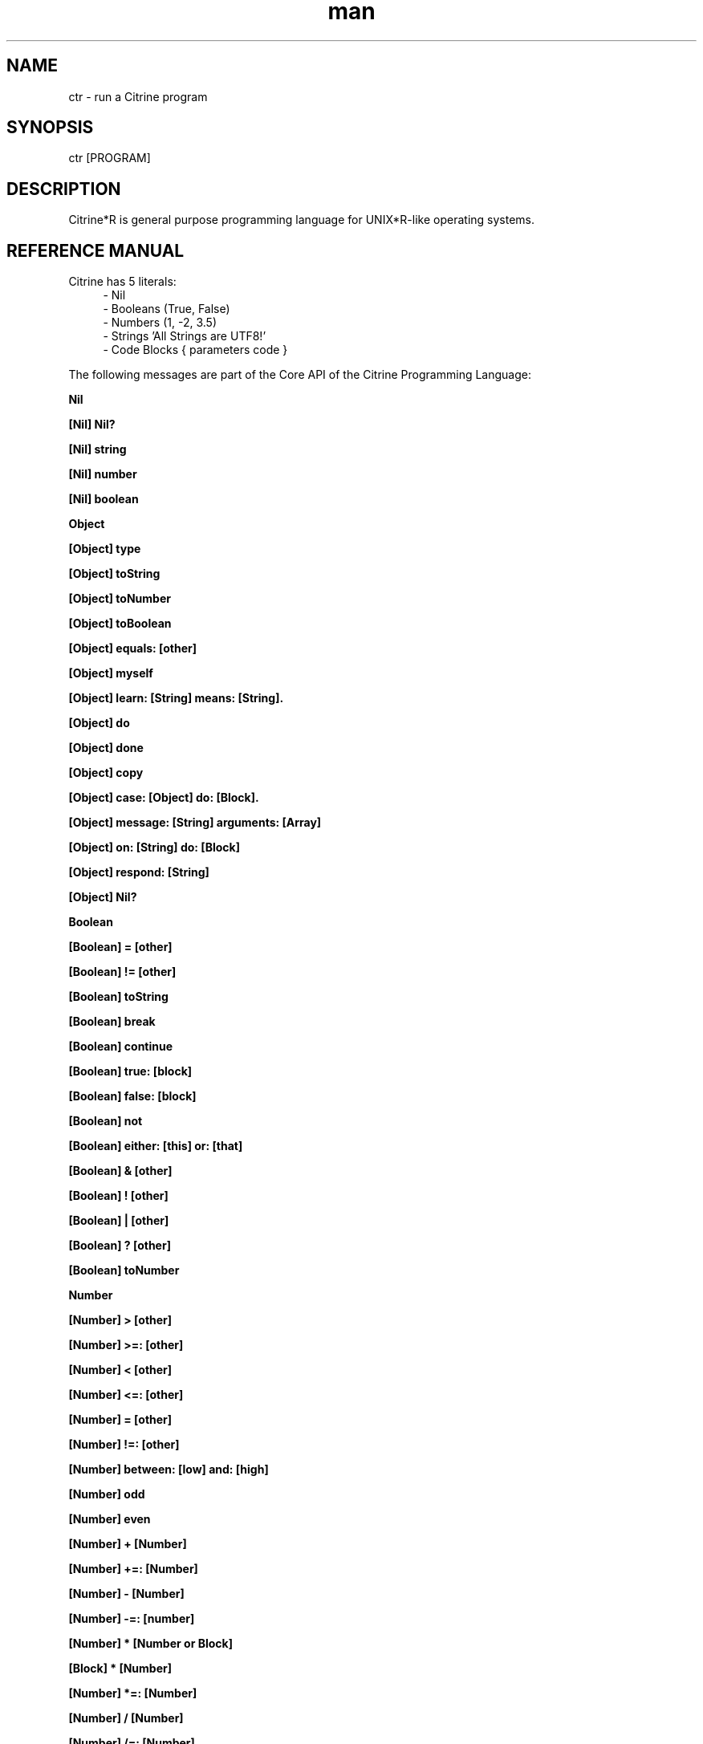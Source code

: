
." Manpage for ctr.
.TH man 1 "1 June 2017" "1.0" "CTR man page"
.SH NAME
ctr - run a Citrine program
.SH SYNOPSIS
ctr [PROGRAM]
.SH DESCRIPTION
Citrine*R is general purpose programming language for UNIX*R-like operating systems.
.SH REFERENCE MANUAL
Citrine has 5 literals:
.RS 4
.br 
- Nil
.br
- Booleans (True, False)
.br
- Numbers (1, -2, 3.5)
.br
- Strings 'All Strings are UTF8!'
.br
- Code Blocks { parameters code }
.br

.RE
The following messages are part of the Core API of the Citrine Programming Language:
.br
.BR.BR.BR

.B Nil
.nf
.fi
.BR.BR.BR

.B [Nil] Nil?
.nf
.fi
.BR.BR.BR

.B [Nil] string
.nf
.fi
.BR.BR.BR

.B [Nil] number
.nf
.fi
.BR.BR.BR

.B [Nil] boolean
.nf
.fi
.BR.BR.BR

.B Object
.nf
.fi
.BR.BR.BR

.B [Object] type
.nf
.fi
.BR.BR.BR

.B [Object] toString
.nf
.fi
.BR.BR.BR

.B [Object] toNumber
.nf
.fi
.BR.BR.BR

.B [Object] toBoolean
.nf
.fi
.BR.BR.BR

.B [Object] equals: [other]
.nf
.fi
.BR.BR.BR

.B [Object] myself
.nf
.fi
.BR.BR.BR

.B [Object] learn: [String] means: [String].
.nf
.fi
.BR.BR.BR

.B [Object] do
.nf
.fi
.BR.BR.BR

.B [Object] done
.nf
.fi
.BR.BR.BR

.B [Object] copy
.nf
.fi
.BR.BR.BR

.B [Object] case: [Object] do: [Block].
.nf
.fi
.BR.BR.BR

.B [Object] message: [String] arguments: [Array]
.nf
.fi
.BR.BR.BR

.B [Object] on: [String] do: [Block]
.nf
.fi
.BR.BR.BR

.BR.BR.BR

.BR.BR.BR

.B [Object] respond: [String]
.nf
.fi
.BR.BR.BR

.B [Object] Nil?
.nf
.fi
.BR.BR.BR

.B Boolean
.nf
.fi
.BR.BR.BR

.B [Boolean] = [other]
.nf
.fi
.BR.BR.BR

.B [Boolean] != [other]
.nf
.fi
.BR.BR.BR

.B [Boolean] toString
.nf
.fi
.BR.BR.BR

.B [Boolean] break
.nf
.fi
.BR.BR.BR

.B [Boolean] continue
.nf
.fi
.BR.BR.BR

.B [Boolean] true: [block]
.nf
.fi
.BR.BR.BR

.B [Boolean] false: [block]
.nf
.fi
.BR.BR.BR

.BR.BR.BR

.BR.BR.BR

.B [Boolean] not
.nf
.fi
.BR.BR.BR

.B [Boolean] either: [this] or: [that]
.nf
.fi
.BR.BR.BR

.B [Boolean] & [other]
.nf
.fi
.BR.BR.BR

.B [Boolean] ! [other]
.nf
.fi
.BR.BR.BR

.B [Boolean] | [other]
.nf
.fi
.BR.BR.BR

.B [Boolean] ? [other]
.nf
.fi
.BR.BR.BR

.B [Boolean] toNumber
.nf
.fi
.BR.BR.BR

.B Number
.nf
.fi
.BR.BR.BR

.BR.BR.BR

.BR.BR.BR

.B [Number] > [other]
.nf
.fi
.BR.BR.BR

.B [Number] >=: [other]
.nf
.fi
.BR.BR.BR

.B [Number] < [other]
.nf
.fi
.BR.BR.BR

.B [Number] <=: [other]
.nf
.fi
.BR.BR.BR

.B [Number] = [other]
.nf
.fi
.BR.BR.BR

.B [Number] !=: [other]
.nf
.fi
.BR.BR.BR

.B [Number] between: [low] and: [high]
.nf
.fi
.BR.BR.BR

.B [Number] odd
.nf
.fi
.BR.BR.BR

.B [Number] even
.nf
.fi
.BR.BR.BR

.B [Number] + [Number]
.nf
.fi
.BR.BR.BR

.B [Number] +=: [Number]
.nf
.fi
.BR.BR.BR

.B [Number] - [Number]
.nf
.fi
.BR.BR.BR

.B [Number] -=: [number]
.nf
.fi
.BR.BR.BR

.B [Number] * [Number or Block]
.nf
.fi
.BR.BR.BR

.B [Block] * [Number]
.nf
.fi
.BR.BR.BR

.B [Number] *=: [Number]
.nf
.fi
.BR.BR.BR

.B [Number] / [Number]
.nf
.fi
.BR.BR.BR

.B [Number] /=: [Number]
.nf
.fi
.BR.BR.BR

.B [Number] % [modulo]
.nf
.fi
.BR.BR.BR

.B [Number] power: [power]
.nf
.fi
.BR.BR.BR

.B [Number] random
.nf
.fi
.BR.BR.BR

.B [Number] pos
.nf
.fi
.BR.BR.BR

.B [Number] neg
.nf
.fi
.BR.BR.BR

.B [Number] max: [other]
.nf
.fi
.BR.BR.BR

.B [Number] min: [other]
.nf
.fi
.BR.BR.BR

.B [Number] factorial
.nf
.fi
.BR.BR.BR

.B [Number] floor
.nf
.fi
.BR.BR.BR

.B [Number] qualify: 'meters'.
.nf
.fi
.BR.BR.BR

.B [Number] [String]
.nf
.fi
.BR.BR.BR

.B [Number] qualification.
.nf
.fi
.BR.BR.BR

.BR.BR.BR

.B [Number] ceil
.nf
.fi
.BR.BR.BR

.B [Number] round
.nf
.fi
.BR.BR.BR

.B [Number] abs
.nf
.fi
.BR.BR.BR

.B [Number] sqrt
.nf
.fi
.BR.BR.BR

.B [Number] exp
.nf
.fi
.BR.BR.BR

.B [Number] sin
.nf
.fi
.BR.BR.BR

.B [Number] cos
.nf
.fi
.BR.BR.BR

.B [Number] tan
.nf
.fi
.BR.BR.BR

.B [Number] atan
.nf
.fi
.BR.BR.BR

.B [Number] log
.nf
.fi
.BR.BR.BR

.B [Number] byte
.nf
.fi
.BR.BR.BR

.B [Number] toString
.nf
.fi
.BR.BR.BR

.B [Number] boolean
.nf
.fi
.BR.BR.BR

.B String
.nf
.fi
.BR.BR.BR

.BR.BR.BR

.BR.BR.BR

.B [String] bytes
.nf
.fi
.BR.BR.BR

.B [String] = [other]
.nf
.fi
.BR.BR.BR

.B [String] != [other]
.nf
.fi
.BR.BR.BR

.B [String] length
.nf
.fi
.BR.BR.BR

.B [String] + [other]
.nf
.fi
.BR.BR.BR

.B [String] append: [String].
.nf
.fi
.BR.BR.BR

.B [String] from: [position] to: [destination]
.nf
.fi
.BR.BR.BR

.B [String] from: [start] length: [length]
.nf
.fi
.BR.BR.BR

.B [String] skip: [number]
.nf
.fi
.BR.BR.BR

.B [String] at: [position]
.nf
.fi
.BR.BR.BR

.B [String] byte: [position]
.nf
.fi
.BR.BR.BR

.B [String] first: [subject]
.nf
.fi
.BR.BR.BR

.B [String] uppercase
.nf
.fi
.BR.BR.BR

.B [String] lowercase
.nf
.fi
.BR.BR.BR

.B [String] last: [subject]
.nf
.fi
.BR.BR.BR

.B [String] [key]: [value]
.nf
.fi
.BR.BR.BR

.B [String] replace: [string] with: [other]
.nf
.fi
.BR.BR.BR

.B [String] pattern: [String] do: [Block] options: [String].
.nf
.fi
.BR.BR.BR

.B [String] pattern: [String] do: [Block].
.nf
.fi
.BR.BR.BR

.B [String] contains: [String]
.nf
.fi
.BR.BR.BR

.B [String] matches: [String].
.nf
.fi
.BR.BR.BR

.B [String] trim
.nf
.fi
.BR.BR.BR

.B [String] toNumber
.nf
.fi
.BR.BR.BR

.B [String] toBoolean
.nf
.fi
.BR.BR.BR

.B [String] split: [String]
.nf
.fi
.BR.BR.BR

.B [String] characters.
.nf
.fi
.BR.BR.BR

.B [String] list
.nf
.fi
.BR.BR.BR

.B [String] append byte: [Number].
.nf
.fi
.BR.BR.BR

.B [String] compare: [String]
.nf
.fi
.BR.BR.BR

.B [String] < [String]
.nf
.fi
.BR.BR.BR

.B [String] ≤ [String]
.nf
.fi
.BR.BR.BR

.B [String] > [String]
.nf
.fi
.BR.BR.BR

.B [String] ≥ [String]
.nf
.fi
.BR.BR.BR

.B [String] escape: '\n'.
.nf
.fi
.BR.BR.BR

.B [String] escapeQuotes.
.nf
.fi
.BR.BR.BR

.B [String] unescape: '\n'.
.nf
.fi
.BR.BR.BR

.B [String] html
.nf
.fi
.BR.BR.BR

.B [String] hashWithKey: [String]
.nf
.fi
.BR.BR.BR

.B [String] eval
.nf
.fi
.BR.BR.BR

.B Block
.nf
.fi
.BR.BR.BR

.B [Block] apply: [object]
.nf
.fi
.BR.BR.BR

.B [Block] whileTrue: [block]
.nf
.fi
.BR.BR.BR

.B [Block] whileFalse: [block]
.nf
.fi
.BR.BR.BR

.B [Block] run
.nf
.fi
.BR.BR.BR

.B [Block] set: [name] value: [object]
.nf
.fi
.BR.BR.BR

.B [Block] error: [object].
.nf
.fi
.BR.BR.BR

.B [Block] catch: [otherBlock]
.nf
.fi
.BR.BR.BR

.B [Block] toString
.nf
.fi
.BR.BR.BR

.B [List] new
.nf
.fi
.BR.BR.BR

.B [Array] new
.nf
.fi
.BR.BR.BR

.B [Array] type
.nf
.fi
.BR.BR.BR

.B [Array] add: [Element].
.nf
.fi
.BR.BR.BR

.B [Array] push: [Element]
.nf
.fi
.BR.BR.BR

.B [Array] min
.nf
.fi
.BR.BR.BR

.B [Array] max
.nf
.fi
.BR.BR.BR

.B [Array] sum
.nf
.fi
.BR.BR.BR

.B [Array] product
.nf
.fi
.BR.BR.BR

.B [Array] map: [Block].
.nf
.fi
.BR.BR.BR

.B [Array] each: [Block].
.nf
.fi
.BR.BR.BR

.B [Array] ← [Element1] ; [Element2] ; ...
.nf
.fi
.BR.BR.BR

.B [Array] unshift: [Element].
.nf
.fi
.BR.BR.BR

.B [Array] join: [Glue].
.nf
.fi
.BR.BR.BR

.B [Array] at: [Index]
.nf
.fi
.BR.BR.BR

.B [Array] first.
.nf
.fi
.BR.BR.BR

.B [Array] last.
.nf
.fi
.BR.BR.BR

.B [Array] secondLast.
.nf
.fi
.BR.BR.BR

.B [Array] @ [Index]
.nf
.fi
.BR.BR.BR

.B [Array] put: [Element] at: [Index]
.nf
.fi
.BR.BR.BR

.B [Array] pop
.nf
.fi
.BR.BR.BR

.B [Array] - [Number]
.nf
.fi
.BR.BR.BR

.B [Array] shift
.nf
.fi
.BR.BR.BR

.B [Array] count
.nf
.fi
.BR.BR.BR

.B [Array] from: [Begin] length: [End]
.nf
.fi
.BR.BR.BR

.B [Array] replace: [Number] length: [Number] with: [Array].
.nf
.fi
.BR.BR.BR

.B [Array] + [Array]
.nf
.fi
.BR.BR.BR

.B [Array] by: [Array].
.nf
.fi
.BR.BR.BR

.B [Array] copy
.nf
.fi
.BR.BR.BR

.BR.BR.BR

.B [Array] sort: [Block]
.nf
.fi
.BR.BR.BR

.B [Array] toString
.nf
.fi
.BR.BR.BR

.B [Array] fill: [Number] with: [Object]
.nf
.fi
.BR.BR.BR

.B [Array] column: [Number]
.nf
.fi
.BR.BR.BR

.B [Array] indexOf: [Object].
.nf
.fi
.BR.BR.BR

.B [Array] serialize
.nf
.fi
.BR.BR.BR

.B Map
.nf
.fi
.BR.BR.BR

.B [Map] type
.nf
.fi
.BR.BR.BR

.B [Map] put: [Element] at: [Key]
.nf
.fi
.BR.BR.BR

.B [Map] [Key]: [Value]
.nf
.fi
.BR.BR.BR

.B [Map] - [String]
.nf
.fi
.BR.BR.BR

.B [Map] keys
.nf
.fi
.BR.BR.BR

.B [Map] values
.nf
.fi
.BR.BR.BR

.B [Map] at: [Key]
.nf
.fi
.BR.BR.BR

.B [Map] @ [Key]
.nf
.fi
.BR.BR.BR

.B [Map] count
.nf
.fi
.BR.BR.BR

.B [Map] each: [Block]
.nf
.fi
.BR.BR.BR

.B [Map] has: [Object]
.nf
.fi
.BR.BR.BR

.B [Map] toString
.nf
.fi
.BR.BR.BR

.B [Map] serialize
.nf
.fi
.BR.BR.BR

.B File
.nf
.fi
.BR.BR.BR

.B [File] path
.nf
.fi
.BR.BR.BR

.B [File] toString
.nf
.fi
.BR.BR.BR

.B [File] read
.nf
.fi
.BR.BR.BR

.B [File] write: [String]
.nf
.fi
.BR.BR.BR

.B [File] append: [String]
.nf
.fi
.BR.BR.BR

.B [File] exists
.nf
.fi
.BR.BR.BR

.B [File] include
.nf
.fi
.BR.BR.BR

.B [File] delete
.nf
.fi
.BR.BR.BR

.B [File] size
.nf
.fi
.BR.BR.BR

.B [File] open: [string]
.nf
.fi
.BR.BR.BR

.B [File] close.
.nf
.fi
.BR.BR.BR

.B [File] readBytes: [Number].
.nf
.fi
.BR.BR.BR

.B [File] writeBytes: [String].
.nf
.fi
.BR.BR.BR

.B [File] seek: [Number].
.nf
.fi
.BR.BR.BR

.B [File] rewind.
.nf
.fi
.BR.BR.BR

.B [File] end.
.nf
.fi
.BR.BR.BR

.BR.BR.BR

.B [File] unlock.
.nf
.fi
.BR.BR.BR

.B [File] lock.
.nf
.fi
.BR.BR.BR

.B [File] list: [String].
.nf
.fi
.BR.BR.BR

.BR.BR.BR

.BR.BR.BR

.BR.BR.BR

.B Program
.nf
.fi
.BR.BR.BR

.B [Program] dust
.nf
.fi
.BR.BR.BR

.B [Program] objectCount
.nf
.fi
.BR.BR.BR

.B [Program] kept
.nf
.fi
.BR.BR.BR

.B [Program] allocated
.nf
.fi
.BR.BR.BR

.B [Program] stuck
.nf
.fi
.BR.BR.BR

.B [Program] memoryLimit
.nf
.fi
.BR.BR.BR

.B [Program] tidiness: [Number]
.nf
.fi
.BR.BR.BR

.B [Program] toString.
.nf
.fi
.BR.BR.BR

.B [Program] number.
.nf
.fi
.BR.BR.BR

.B [Program] shell: [String]
.nf
.fi
.BR.BR.BR

.B [Program] argument: [Number]
.nf
.fi
.BR.BR.BR

.B [Program] argCount
.nf
.fi
.BR.BR.BR

.B [Program] exit
.nf
.fi
.BR.BR.BR

.B [Program] env: [String]
.nf
.fi
.BR.BR.BR

.B [Program] env: [Key] val: [Value]
.nf
.fi
.BR.BR.BR

.B [Program] waitForInput
.nf
.fi
.BR.BR.BR

.B [Program] input.
.nf
.fi
.BR.BR.BR

.B [Program] flush.
.nf
.fi
.BR.BR.BR

.B [Program] pid
.nf
.fi
.BR.BR.BR

.B [Program] toString
.nf
.fi
.BR.BR.BR

.B [Program] number
.nf
.fi
.BR.BR.BR

.B [Program] error: [String]
.nf
.fi
.BR.BR.BR

.B [Clock] wait: [Number]
.nf
.fi
.BR.BR.BR

.B [Clock] new: [Number]
.nf
.fi
.BR.BR.BR

.BR.BR.BR

.BR.BR.BR

.B [Clock] like: [Clock]
.nf
.fi
.BR.BR.BR

.B [Clock] zone: [String]
.nf
.fi
.BR.BR.BR

.B [Clock] zone
.nf
.fi
.BR.BR.BR

.B [Clock] zone: [Number]
.nf
.fi
.BR.BR.BR

.B [Clock] zone: [Number]
.nf
.fi
.BR.BR.BR

.B [Clock] zone: [Number]
.nf
.fi
.BR.BR.BR

.B [Clock] zone: [Number]
.nf
.fi
.BR.BR.BR

.B [Clock] zone: [Number]
.nf
.fi
.BR.BR.BR

.B [Clock] zone: [Number]
.nf
.fi
.BR.BR.BR

.B [Clock] year
.nf
.fi
.BR.BR.BR

.B [Clock] month
.nf
.fi
.BR.BR.BR

.B [Clock] day
.nf
.fi
.BR.BR.BR

.B [Clock] hour
.nf
.fi
.BR.BR.BR

.B [Clock] minute
.nf
.fi
.BR.BR.BR

.B [Clock] second
.nf
.fi
.BR.BR.BR

.B [Clock] yearday
.nf
.fi
.BR.BR.BR

.B [Clock] weekday
.nf
.fi
.BR.BR.BR

.B [Clock] time.
.nf
.fi
.BR.BR.BR

.B [Clock] week
.nf
.fi
.BR.BR.BR

.B [Clock] format: [String]
.nf
.fi
.BR.BR.BR

.B [Clock] toString
.nf
.fi
.BR.BR.BR

.B [Clock] number
.nf
.fi
.BR.BR.BR

.BR.BR.BR

.BR.BR.BR

.B [Clock] add: [Number].
.nf
.fi
.BR.BR.BR

.B [Clock] subtract: [Number].
.nf
.fi
.BR.BR.BR

.B [Clock] new
.nf
.fi
.BR.BR.BR

.B [Pen] write: [String]
.nf
.fi
.BR.BR.BR

.B [Pen] brk
.nf
.fi
.BR.BR.BR

.B [Pen] tab
.nf
.fi
.BR.BR.BR

.BR.BR.BR

.BR.BR.BR

.BR.BR.BR

.BR.BR.BR

.B Request get: [string]
.nf
.fi
.BR.BR.BR

.B Request getArray: [string].
.nf
.fi
.BR.BR.BR

.B Request post: [string].
.nf
.fi
.BR.BR.BR

.B Request postArray: [string].
.nf
.fi
.BR.BR.BR

.B Request cookie: [string].
.nf
.fi
.BR.BR.BR

.B Request cookieArray: [string].
.nf
.fi
.BR.BR.BR

.B Request file: [string].
.nf
.fi
.BR.BR.BR

.B Request serverOption: [string] is: [string].
.nf
.fi
.BR.BR.BR

.B Request host: [string] listen: [string] pid: [string] callback: [block].
.nf
.fi
.BR.BR.BR

.BR.BR.BR

.BR.BR.BR

.B Curl new.
.nf
.fi
.BR.BR.BR

.B [Curl] cleanup.
.nf
.fi
.BR.BR.BR

.B [Curl] type.
.nf
.fi
.BR.BR.BR

.B [Curl] respondTo: [string] with: [Object]
.nf
.fi
.BR.BR.BR

.B [Curl] perform.
.nf
.fi
.BR.BR.BR

.BR.BR.BR

.B [Json] new
.nf
.fi
.BR.BR.BR

.BR.BR.BR

.B [Json] parse: [String].
.nf
.fi
.BR.BR.BR

.B [Json] jsonify: [Map].
.nf
.fi
.BR.BR.BR

.B C-constructor function.
.nf
.fi
.BR.BR.BR

.B [Pg] new: [String].
.nf
.fi
.BR.BR.BR

.B [Pg] query: [String] parameters: [Array].
.nf
.fi
.BR.BR.BR

.B [Pg] close.
.nf
.fi

.SH BUGS
This is a preliminary version (< 1.0) of Citrine, there might still be very serious bugs.
Please refrain from using this version in a production environment. This version of Citrine
is still considered 'alpha' stage and cannot be expected to be reliable.

.SH AUTHOR
Gabor de Mooij and the Citrine Community
